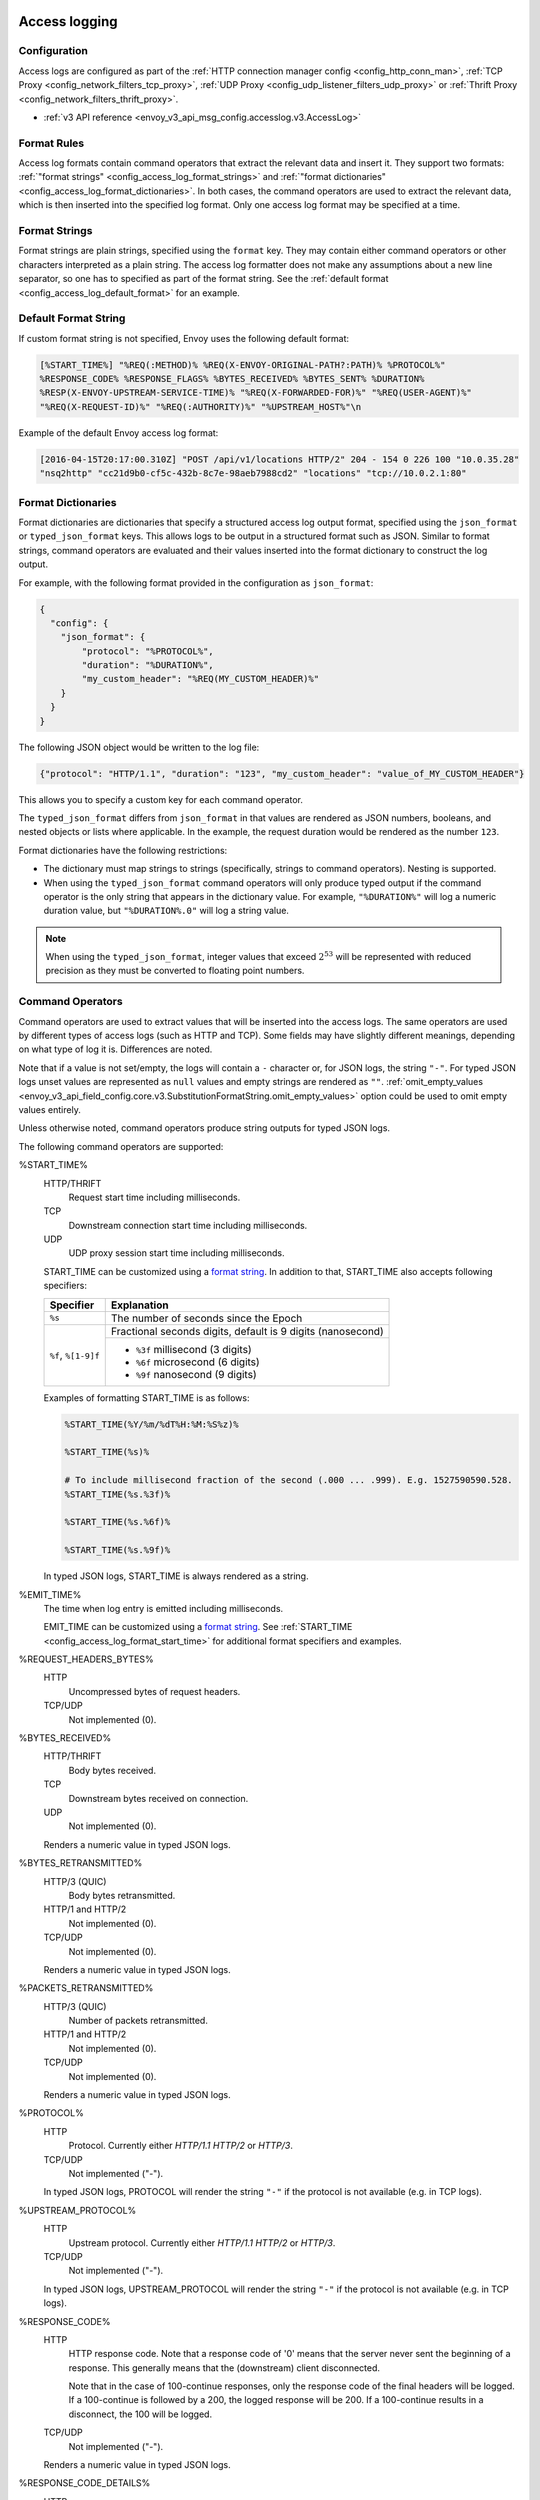   .. _config_access_log:

Access logging
==============

Configuration
-------------------------

Access logs are configured as part of the :ref:`HTTP connection manager config
<config_http_conn_man>`, :ref:`TCP Proxy <config_network_filters_tcp_proxy>`,
:ref:`UDP Proxy <config_udp_listener_filters_udp_proxy>` or
:ref:`Thrift Proxy <config_network_filters_thrift_proxy>`.

* :ref:`v3 API reference <envoy_v3_api_msg_config.accesslog.v3.AccessLog>`

.. _config_access_log_format:

Format Rules
------------

Access log formats contain command operators that extract the relevant data and insert it.
They support two formats: :ref:`"format strings" <config_access_log_format_strings>` and
:ref:`"format dictionaries" <config_access_log_format_dictionaries>`. In both cases, the command operators
are used to extract the relevant data, which is then inserted into the specified log format.
Only one access log format may be specified at a time.

.. _config_access_log_format_strings:

Format Strings
--------------

Format strings are plain strings, specified using the ``format`` key. They may contain
either command operators or other characters interpreted as a plain string.
The access log formatter does not make any assumptions about a new line separator, so one
has to specified as part of the format string.
See the :ref:`default format <config_access_log_default_format>` for an example.

.. _config_access_log_default_format:

Default Format String
---------------------

If custom format string is not specified, Envoy uses the following default format:

.. code-block:: none

  [%START_TIME%] "%REQ(:METHOD)% %REQ(X-ENVOY-ORIGINAL-PATH?:PATH)% %PROTOCOL%"
  %RESPONSE_CODE% %RESPONSE_FLAGS% %BYTES_RECEIVED% %BYTES_SENT% %DURATION%
  %RESP(X-ENVOY-UPSTREAM-SERVICE-TIME)% "%REQ(X-FORWARDED-FOR)%" "%REQ(USER-AGENT)%"
  "%REQ(X-REQUEST-ID)%" "%REQ(:AUTHORITY)%" "%UPSTREAM_HOST%"\n

Example of the default Envoy access log format:

.. code-block:: none

  [2016-04-15T20:17:00.310Z] "POST /api/v1/locations HTTP/2" 204 - 154 0 226 100 "10.0.35.28"
  "nsq2http" "cc21d9b0-cf5c-432b-8c7e-98aeb7988cd2" "locations" "tcp://10.0.2.1:80"

.. _config_access_log_format_dictionaries:

Format Dictionaries
-------------------

Format dictionaries are dictionaries that specify a structured access log output format,
specified using the ``json_format`` or ``typed_json_format`` keys. This allows logs to be output in
a structured format such as JSON. Similar to format strings, command operators are evaluated and
their values inserted into the format dictionary to construct the log output.

For example, with the following format provided in the configuration as ``json_format``:

.. code-block:: json

  {
    "config": {
      "json_format": {
          "protocol": "%PROTOCOL%",
          "duration": "%DURATION%",
          "my_custom_header": "%REQ(MY_CUSTOM_HEADER)%"
      }
    }
  }

The following JSON object would be written to the log file:

.. code-block:: json

  {"protocol": "HTTP/1.1", "duration": "123", "my_custom_header": "value_of_MY_CUSTOM_HEADER"}

This allows you to specify a custom key for each command operator.

The ``typed_json_format`` differs from ``json_format`` in that values are rendered as JSON numbers,
booleans, and nested objects or lists where applicable. In the example, the request duration
would be rendered as the number ``123``.

Format dictionaries have the following restrictions:

* The dictionary must map strings to strings (specifically, strings to command operators). Nesting
  is supported.
* When using the ``typed_json_format`` command operators will only produce typed output if the
  command operator is the only string that appears in the dictionary value. For example,
  ``"%DURATION%"`` will log a numeric duration value, but ``"%DURATION%.0"`` will log a string
  value.

.. note::

  When using the ``typed_json_format``, integer values that exceed :math:`2^{53}` will be
  represented with reduced precision as they must be converted to floating point numbers.

.. _config_access_log_command_operators:

Command Operators
-----------------

Command operators are used to extract values that will be inserted into the access logs.
The same operators are used by different types of access logs (such as HTTP and TCP). Some
fields may have slightly different meanings, depending on what type of log it is. Differences
are noted.

Note that if a value is not set/empty, the logs will contain a ``-`` character or, for JSON logs,
the string ``"-"``. For typed JSON logs unset values are represented as ``null`` values and empty
strings are rendered as ``""``. :ref:`omit_empty_values
<envoy_v3_api_field_config.core.v3.SubstitutionFormatString.omit_empty_values>` option could be used
to omit empty values entirely.

Unless otherwise noted, command operators produce string outputs for typed JSON logs.

The following command operators are supported:

.. _config_access_log_format_start_time:

%START_TIME%
  HTTP/THRIFT
    Request start time including milliseconds.

  TCP
    Downstream connection start time including milliseconds.

  UDP
    UDP proxy session start time including milliseconds.

  START_TIME can be customized using a `format string <https://en.cppreference.com/w/cpp/io/manip/put_time>`_.
  In addition to that, START_TIME also accepts following specifiers:

  +------------------------+-------------------------------------------------------------+
  | Specifier              | Explanation                                                 |
  +========================+=============================================================+
  | ``%s``                 | The number of seconds since the Epoch                       |
  +------------------------+-------------------------------------------------------------+
  | ``%f``, ``%[1-9]f``    | Fractional seconds digits, default is 9 digits (nanosecond) |
  |                        +-------------------------------------------------------------+
  |                        | - ``%3f`` millisecond (3 digits)                            |
  |                        | - ``%6f`` microsecond (6 digits)                            |
  |                        | - ``%9f`` nanosecond (9 digits)                             |
  +------------------------+-------------------------------------------------------------+

  Examples of formatting START_TIME is as follows:

  .. code-block:: none

    %START_TIME(%Y/%m/%dT%H:%M:%S%z)%

    %START_TIME(%s)%

    # To include millisecond fraction of the second (.000 ... .999). E.g. 1527590590.528.
    %START_TIME(%s.%3f)%

    %START_TIME(%s.%6f)%

    %START_TIME(%s.%9f)%

  In typed JSON logs, START_TIME is always rendered as a string.

.. _config_access_log_format_emit_time:

%EMIT_TIME%
  The time when log entry is emitted including milliseconds.

  EMIT_TIME can be customized using a `format string <https://en.cppreference.com/w/cpp/io/manip/put_time>`_.
  See :ref:`START_TIME <config_access_log_format_start_time>` for additional format specifiers and examples.

%REQUEST_HEADERS_BYTES%
  HTTP
    Uncompressed bytes of request headers.

  TCP/UDP
    Not implemented (0).

%BYTES_RECEIVED%
  HTTP/THRIFT
    Body bytes received.

  TCP
    Downstream bytes received on connection.

  UDP
    Not implemented (0).

  Renders a numeric value in typed JSON logs.

%BYTES_RETRANSMITTED%
  HTTP/3 (QUIC)
    Body bytes retransmitted.

  HTTP/1 and HTTP/2
    Not implemented (0).

  TCP/UDP
    Not implemented (0).

  Renders a numeric value in typed JSON logs.

%PACKETS_RETRANSMITTED%
  HTTP/3 (QUIC)
    Number of packets retransmitted.

  HTTP/1 and HTTP/2
    Not implemented (0).

  TCP/UDP
    Not implemented (0).

  Renders a numeric value in typed JSON logs.

%PROTOCOL%
  HTTP
    Protocol. Currently either *HTTP/1.1* *HTTP/2* or *HTTP/3*.

  TCP/UDP
    Not implemented ("-").

  In typed JSON logs, PROTOCOL will render the string ``"-"`` if the protocol is not
  available (e.g. in TCP logs).

%UPSTREAM_PROTOCOL%
  HTTP
    Upstream protocol. Currently either *HTTP/1.1* *HTTP/2* or *HTTP/3*.

  TCP/UDP
    Not implemented ("-").

  In typed JSON logs, UPSTREAM_PROTOCOL will render the string ``"-"`` if the protocol is not
  available (e.g. in TCP logs).

%RESPONSE_CODE%
  HTTP
    HTTP response code. Note that a response code of '0' means that the server never sent the
    beginning of a response. This generally means that the (downstream) client disconnected.

    Note that in the case of 100-continue responses, only the response code of the final headers
    will be logged. If a 100-continue is followed by a 200, the logged response will be 200.
    If a 100-continue results in a disconnect, the 100 will be logged.

  TCP/UDP
    Not implemented ("-").

  Renders a numeric value in typed JSON logs.

.. _config_access_log_format_response_code_details:

%RESPONSE_CODE_DETAILS%
  HTTP
    HTTP response code details provides additional information about the response code, such as
    who set it (the upstream or envoy) and why.

  TCP/UDP
    Not implemented ("-")

.. _config_access_log_format_connection_termination_details:

%CONNECTION_TERMINATION_DETAILS%
  HTTP and TCP
    Connection termination details may provide additional information about why the connection was
    terminated by Envoy for L4 reasons.

%RESPONSE_HEADERS_BYTES%
  HTTP
    Uncompressed bytes of response headers.

  TCP/UDP
    Not implemented (0).

%RESPONSE_TRAILERS_BYTES%
  HTTP
    Uncompressed bytes of response trailers.

  TCP/UDP
    Not implemented (0).

%BYTES_SENT%
  HTTP/THRIFT
    Body bytes sent. For WebSocket connection it will also include response header bytes.

  TCP
    Downstream bytes sent on connection.

  UDP
    Not implemented (0).

%UPSTREAM_REQUEST_ATTEMPT_COUNT%
  HTTP
    Number of times the request is attempted upstream. Note that an attempt count of '0' means that
    the request was never attempted upstream.

  TCP
    Number of times the connection request is attempted upstream. Note that an attempt count of '0'
    means that the connection request was never attempted upstream.

  UDP
    Not implemented (0).

  Renders a numeric value in typed JSON logs.

%UPSTREAM_WIRE_BYTES_SENT%
  HTTP
    Total number of bytes sent to the upstream by the http stream.

  TCP
    Total number of bytes sent to the upstream by the tcp proxy.

  UDP
    Not implemented (0).

%UPSTREAM_WIRE_BYTES_RECEIVED%
  HTTP
    Total number of bytes received from the upstream by the http stream.

  TCP
    Total number of bytes received from the upstream by the tcp proxy.

  UDP
    Not implemented (0).

%UPSTREAM_HEADER_BYTES_SENT%
  HTTP
    Number of header bytes sent to the upstream by the http stream.

  TCP/UDP
    Not implemented (0).

%UPSTREAM_HEADER_BYTES_RECEIVED%
  HTTP
    Number of header bytes received from the upstream by the http stream.

  TCP/UDP
    Not implemented (0).

%DOWNSTREAM_WIRE_BYTES_SENT%
  HTTP
    Total number of bytes sent to the downstream by the http stream.

  TCP
    Total number of bytes sent to the downstream by the tcp proxy.

  UDP
    Not implemented (0).

%DOWNSTREAM_WIRE_BYTES_RECEIVED%
  HTTP
    Total number of bytes received from the downstream by the http stream. Envoy over counts sizes of received HTTP/1.1 pipelined requests by adding up bytes of requests in the pipeline to the one currently being processed.

  TCP
    Total number of bytes received from the downstream by the tcp proxy.

  UDP
    Not implemented (0).

%DOWNSTREAM_HEADER_BYTES_SENT%
  HTTP
    Number of header bytes sent to the downstream by the http stream.

  TCP/UDP
    Not implemented (0).

%DOWNSTREAM_HEADER_BYTES_RECEIVED%
  HTTP
    Number of header bytes received from the downstream by the http stream.

  TCP/UDP
    Not implemented (0).

  Renders a numeric value in typed JSON logs.

.. _config_access_log_format_duration:

%DURATION%
  HTTP/THRIFT
    Total duration in milliseconds of the request from the start time to the last byte out.

  TCP
    Total duration in milliseconds of the downstream connection.

  UDP
    Not implemented (0).

  Renders a numeric value in typed JSON logs.

.. _config_access_log_format_common_duration:

%COMMON_DURATION(START:END:PRECISION)%
  HTTP
    Total duration between the START time point and the END time point in specific PRECISION.
    The START and END time points are specified by the following values (NOTE: all values
    here are case-sensitive):

    * ``DS_RX_BEG``: The time point of the downstream request receiving begin.
    * ``DS_RX_END``: The time point of the downstream request receiving end.
    * ``US_TX_BEG``: The time point of the upstream request sending begin.
    * ``US_TX_END``: The time point of the upstream request sending end.
    * ``US_RX_BEG``: The time point of the upstream response receiving begin.
    * ``US_RX_END``: The time point of the upstream response receiving end.
    * ``DS_TX_BEG``: The time point of the downstream response sending begin.
    * ``DS_TX_END``: The time point of the downstream response sending end.
    * Dynamic value: Other values will be treated as custom time points that are set by named keys.

    The PRECISION is specified by the following values (NOTE: all values here are case-sensitive):

    * ``ms``: Millisecond precision.
    * ``us``: Microsecond precision.
    * ``ns``: Nanosecond precision.

  TCP/UDP
    Not implemented ("-").

%REQUEST_DURATION%
  HTTP
    Total duration in milliseconds of the request from the start time to the last byte of
    the request received from the downstream.

  TCP/UDP
    Not implemented ("-").

  Renders a numeric value in typed JSON logs.

%REQUEST_TX_DURATION%
  HTTP
    Total duration in milliseconds of the request from the start time to the last byte sent upstream.

  TCP/UDP
    Not implemented ("-").

  Renders a numeric value in typed JSON logs.

%RESPONSE_DURATION%
  HTTP
    Total duration in milliseconds of the request from the start time to the first byte read from the
    upstream host.

  TCP/UDP
    Not implemented ("-").

  Renders a numeric value in typed JSON logs.

%ROUNDTRIP_DURATION%
  HTTP/3 (QUIC)
    Total duration in milliseconds of the request from the start time to receiving the final ack from
    the downstream.

  HTTP/1 and HTTP/2
    Not implemented ("-").

  TCP/UDP
    Not implemented ("-").

  Renders a numeric value in typed JSON logs.

%RESPONSE_TX_DURATION%
  HTTP
    Total duration in milliseconds of the request from the first byte read from the upstream host to the last
    byte sent downstream.

  TCP/UDP
    Not implemented ("-").

  Renders a numeric value in typed JSON logs.

%DOWNSTREAM_HANDSHAKE_DURATION%
  HTTP
    Not implemented ("-").

  TCP
    Total duration in milliseconds from the start of the connection to the TLS handshake being completed.

  UDP
    Not implemented ("-").

  Renders a numeric value in typed JSON logs.

%UPSTREAM_CONNECTION_POOL_READY_DURATION%
  HTTP/TCP
    Total duration in milliseconds from when the upstream request was created to when the connection pool is ready.

  UDP
    Not implemented ("-").

  Renders a numeric value in typed JSON logs.

.. _config_access_log_format_response_flags:

%RESPONSE_FLAGS% / %RESPONSE_FLAGS_LONG%
  Additional details about the response or connection, if any. For TCP connections, the response codes mentioned in
  the descriptions do not apply. %RESPONSE_FLAGS% will output a short string. %RESPONSE_FLAGS_LONG% will output a Pascal case string.
  Possible values are:

HTTP and TCP

.. csv-table::
  :header: Long name, Short name, Description
  :widths: 1, 1, 3

  **NoHealthyUpstream**, **UH**, No healthy upstream hosts in upstream cluster in addition to 503 response code.
  **UpstreamConnectionFailure**, **UF**, Upstream connection failure in addition to 503 response code.
  **UpstreamOverflow**, **UO**, Upstream overflow (:ref:`circuit breaking <arch_overview_circuit_break>`) in addition to 503 response code.
  **NoRouteFound**, **NR**, No :ref:`route configured <arch_overview_http_routing>` for a given request in addition to 404 response code or no matching filter chain for a downstream connection.
  **UpstreamRetryLimitExceeded**, **URX**, The request was rejected because the :ref:`upstream retry limit (HTTP) <envoy_v3_api_field_config.route.v3.RetryPolicy.num_retries>`  or :ref:`maximum connect attempts (TCP) <envoy_v3_api_field_extensions.filters.network.tcp_proxy.v3.TcpProxy.max_connect_attempts>` was reached.
  **NoClusterFound**, **NC**, Upstream cluster not found.
  **DurationTimeout**, **DT**, When a request or connection exceeded :ref:`max_connection_duration <envoy_v3_api_field_config.core.v3.HttpProtocolOptions.max_connection_duration>` or :ref:`max_downstream_connection_duration <envoy_v3_api_field_extensions.filters.network.tcp_proxy.v3.TcpProxy.max_downstream_connection_duration>`.

HTTP only

.. csv-table::
  :header: Long name, Short name, Description
  :widths: 1, 1, 3

  **DownstreamConnectionTermination**, **DC**, Downstream connection termination.
  **FailedLocalHealthCheck**, **LH**, Local service failed :ref:`health check request <arch_overview_health_checking>` in addition to 503 response code.
  **UpstreamRequestTimeout**, **UT**, Upstream request timeout in addition to 504 response code.
  **LocalReset**, **LR**, Connection local reset in addition to 503 response code.
  **UpstreamRemoteReset**, **UR**, Upstream remote reset in addition to 503 response code.
  **UpstreamConnectionTermination**, **UC**, Upstream connection termination in addition to 503 response code.
  **DelayInjected**, **DI**, The request processing was delayed for a period specified via :ref:`fault injection <config_http_filters_fault_injection>`.
  **FaultInjected**, **FI**, The request was aborted with a response code specified via :ref:`fault injection <config_http_filters_fault_injection>`.
  **RateLimited**, **RL**, The request was ratelimited locally by the :ref:`HTTP rate limit filter <config_http_filters_rate_limit>` in addition to 429 response code.
  **UnauthorizedExternalService**, **UAEX**, The request was denied by the external authorization service.
  **RateLimitServiceError**, **RLSE**, The request was rejected because there was an error in rate limit service.
  **InvalidEnvoyRequestHeaders**, **IH**, The request was rejected because it set an invalid value for a :ref:`strictly-checked header <envoy_v3_api_field_extensions.filters.http.router.v3.Router.strict_check_headers>` in addition to 400 response code.
  **StreamIdleTimeout**, **SI**, Stream idle timeout in addition to 408 or 504 response code.
  **DownstreamProtocolError**, **DPE**, The downstream request had an HTTP protocol error.
  **UpstreamProtocolError**, **UPE**, The upstream response had an HTTP protocol error.
  **UpstreamMaxStreamDurationReached**, **UMSDR**, The upstream request reached max stream duration.
  **ResponseFromCacheFilter**, **RFCF**, The response was served from an Envoy cache filter.
  **NoFilterConfigFound**, **NFCF**, The request is terminated because filter configuration was not received within the permitted warming deadline.
  **OverloadManagerTerminated**, **OM**, Overload Manager terminated the request.
  **DnsResolutionFailed**, **DF**, The request was terminated due to DNS resolution failure.
  **DropOverload**, **DO**, The request was terminated in addition to 503 response code due to :ref:`drop_overloads<envoy_v3_api_field_config.endpoint.v3.ClusterLoadAssignment.Policy.drop_overloads>`.

UDP
  Not implemented ("-").

%ROUTE_NAME%
  HTTP/TCP
    Name of the route.

  UDP
    Not implemented ("-").

%VIRTUAL_CLUSTER_NAME%
  HTTP*/gRPC
    Name of the matched Virtual Cluster (if any).

  TCP/UDP
    Not implemented ("-")

.. _config_access_log_format_upstream_host:

%UPSTREAM_HOST%
  Main address of upstream host (e.g., ip:port for TCP connections).

.. _config_access_log_format_upstream_host_name:

%UPSTREAM_HOST_NAME%
  Upstream host name (e.g., DNS name). If no DNS name is available, the main address of the upstream host
  (e.g., ip:port for TCP connections) will be used.

%UPSTREAM_CLUSTER%
  Upstream cluster to which the upstream host belongs to. :ref:`alt_stat_name
  <envoy_v3_api_field_config.cluster.v3.Cluster.alt_stat_name>` will be used if provided.

%UPSTREAM_LOCAL_ADDRESS%
  Local address of the upstream connection. If the address is an IP address it includes both
  address and port.

%UPSTREAM_LOCAL_ADDRESS_WITHOUT_PORT%
  Local address of the upstream connection, without any port component.
  IP addresses are the only address type with a port component.

%UPSTREAM_LOCAL_PORT%
  Local port of the upstream connection.
  IP addresses are the only address type with a port component.

.. _config_access_log_format_upstream_remote_address:

%UPSTREAM_REMOTE_ADDRESS%
  Remote address of the upstream connection. If the address is an IP address it includes both
  address and port. Identical to the :ref:`UPSTREAM_HOST <config_access_log_format_upstream_host>` value if the upstream
  host only has one address and connection is established successfully.

%UPSTREAM_REMOTE_ADDRESS_WITHOUT_PORT%
  Remote address of the upstream connection, without any port component.
  IP addresses are the only address type with a port component.

%UPSTREAM_REMOTE_PORT%
  Remote port of the upstream connection.
  IP addresses are the only address type with a port component.

.. _config_access_log_format_upstream_transport_failure_reason:

%UPSTREAM_TRANSPORT_FAILURE_REASON%
  HTTP
    If upstream connection failed due to transport socket (e.g. TLS handshake), provides the failure
    reason from the transport socket. The format of this field depends on the configured upstream
    transport socket. Common TLS failures are in :ref:`TLS trouble shooting <arch_overview_ssl_trouble_shooting>`.

  TCP/UDP
    Not implemented ("-")

.. _config_access_log_format_downstream_transport_failure_reason:

%DOWNSTREAM_TRANSPORT_FAILURE_REASON%
  HTTP/TCP
    If downstream connection failed due to transport socket (e.g. TLS handshake), provides the failure
    reason from the transport socket. The format of this field depends on the configured downstream
    transport socket. Common TLS failures are in :ref:`TLS trouble shooting <arch_overview_ssl_trouble_shooting>`.
    Note: it only works in listener access config, and the HTTP or TCP access logs would observe empty values.

  UDP
    Not implemented ("-")

%DOWNSTREAM_REMOTE_ADDRESS%
  Remote address of the downstream connection. If the address is an IP address it includes both
  address and port.

  .. note::

    This may not be the physical remote address of the peer if the address has been inferred from
    :ref:`Proxy Protocol filter <config_listener_filters_proxy_protocol>` or :ref:`x-forwarded-for
    <config_http_conn_man_headers_x-forwarded-for>`.

%DOWNSTREAM_REMOTE_ADDRESS_WITHOUT_PORT%
  Remote address of the downstream connection, without any port component.
  IP addresses are the only address type with a port component.

  .. note::

    This may not be the physical remote address of the peer if the address has been inferred from
    :ref:`Proxy Protocol filter <config_listener_filters_proxy_protocol>` or :ref:`x-forwarded-for
    <config_http_conn_man_headers_x-forwarded-for>`.

%DOWNSTREAM_REMOTE_PORT%
  Remote port of the downstream connection.
  IP addresses are the only address type with a port component.

  .. note::

    This may not be the physical remote address of the peer if the address has been inferred from
    :ref:`Proxy Protocol filter <config_listener_filters_proxy_protocol>` or :ref:`x-forwarded-for
    <config_http_conn_man_headers_x-forwarded-for>`.

%DOWNSTREAM_DIRECT_REMOTE_ADDRESS%
  Direct remote address of the downstream connection. If the address is an IP address it includes both
  address and port.

  .. note::

    This is always the physical remote address of the peer even if the downstream remote address has
    been inferred from :ref:`Proxy Protocol filter <config_listener_filters_proxy_protocol>`
    or :ref:`x-forwarded-for <config_http_conn_man_headers_x-forwarded-for>`.

%DOWNSTREAM_DIRECT_REMOTE_ADDRESS_WITHOUT_PORT%
  Direct remote address of the downstream connection, without any port component.
  IP addresses are the only address type with a port component.

  .. note::

    This is always the physical remote address of the peer even if the downstream remote address has
    been inferred from :ref:`Proxy Protocol filter <config_listener_filters_proxy_protocol>`
    or :ref:`x-forwarded-for <config_http_conn_man_headers_x-forwarded-for>`.

%DOWNSTREAM_DIRECT_REMOTE_PORT%
  Direct remote port of the downstream connection.
  IP addresses are the only address type with a port component.

  .. note::

    This is always the physical remote address of the peer even if the downstream remote address has
    been inferred from :ref:`Proxy Protocol filter <config_listener_filters_proxy_protocol>`
    or :ref:`x-forwarded-for <config_http_conn_man_headers_x-forwarded-for>`.

%DOWNSTREAM_LOCAL_ADDRESS%
  Local address of the downstream connection. If the address is an IP address it includes both
  address and port.

  If the original connection was redirected by iptables REDIRECT, this represents
  the original destination address restored by the
  :ref:`Original Destination Filter <config_listener_filters_original_dst>` using SO_ORIGINAL_DST socket option.
  If the original connection was redirected by iptables TPROXY, and the listener's transparent
  option was set to true, this represents the original destination address and port.

  .. note::

    This may not be the physical remote address of the peer if the address has been inferred from
    :ref:`Proxy Protocol filter <config_listener_filters_proxy_protocol>` or :ref:`x-forwarded-for
    <config_http_conn_man_headers_x-forwarded-for>`.

%DOWNSTREAM_LOCAL_ADDRESS_WITHOUT_PORT%
  Local address of the downstream connection, without any port component.
  IP addresses are the only address type with a port component.

%DOWNSTREAM_LOCAL_PORT%
  Local port of the downstream connection.
  IP addresses are the only address type with a port component.

.. _config_access_log_format_connection_id:

%CONNECTION_ID%
  An identifier for the downstream connection. It can be used to
  cross-reference TCP access logs across multiple log sinks, or to
  cross-reference timer-based reports for the same connection. The identifier
  is unique with high likelihood within an execution, but can duplicate across
  multiple instances or between restarts.

.. _config_access_log_format_upstream_connection_id:

%UPSTREAM_CONNECTION_ID%
  An identifier for the upstream connection. It can be used to
  cross-reference TCP access logs across multiple log sinks, or to
  cross-reference timer-based reports for the same connection. The identifier
  is unique with high likelihood within an execution, but can duplicate across
  multiple instances or between restarts.

.. _config_access_log_format_stream_id:

%STREAM_ID%
  An identifier for the stream (HTTP request, long-live HTTP2 stream, TCP connection, etc.). It can be used to
  cross-reference TCP access logs across multiple log sinks, or to cross-reference timer-based reports for the same connection.
  Different with %CONNECTION_ID%, the identifier should be unique across multiple instances or between restarts.
  And it's value should be same with %REQ(X-REQUEST-ID)% for HTTP request.
  This should be used to replace %CONNECTION_ID% and %REQ(X-REQUEST-ID)% in most cases.

%GRPC_STATUS(X)%
  `gRPC status code <https://github.com/googleapis/googleapis/blob/master/google/rpc/code.proto>`_ formatted according to the optional parameter ``X``, which can be ``CAMEL_STRING``, ``SNAKE_STRING`` and ``NUMBER``.
  For example, if the grpc status is ``INVALID_ARGUMENT`` (represented by number 3), the formatter will return ``InvalidArgument`` for ``CAMEL_STRING``, ``INVALID_ARGUMENT`` for ``SNAKE_STRING`` and ``3`` for ``NUMBER``.
  If ``X`` isn't provided, ``CAMEL_STRING`` will be used.

%GRPC_STATUS_NUMBER%
  gRPC status code.

.. _config_access_log_format_req:

%REQ(X?Y):Z%
  HTTP
    An HTTP request header where X is the main HTTP header, Y is the alternative one, and Z is an
    optional parameter denoting string truncation up to Z characters long. The value is taken from
    the HTTP request header named X first and if it's not set, then request header Y is used. If
    none of the headers are present '-' symbol will be in the log.

  TCP/UDP
    Not implemented ("-").

%RESP(X?Y):Z%
  HTTP
    Same as **%REQ(X?Y):Z%** but taken from HTTP response headers.

  TCP/UDP
    Not implemented ("-").

%TRAILER(X?Y):Z%
  HTTP
    Same as **%REQ(X?Y):Z%** but taken from HTTP response trailers.

  TCP/UDP
    Not implemented ("-").

.. _config_access_log_format_dynamic_metadata:

%DYNAMIC_METADATA(NAMESPACE:KEY*):Z%
  HTTP
    :ref:`Dynamic Metadata <envoy_v3_api_msg_config.core.v3.Metadata>` info,
    where NAMESPACE is the filter namespace used when setting the metadata, KEY is an optional
    lookup key in the namespace with the option of specifying nested keys separated by ':',
    and Z is an optional parameter denoting string truncation up to Z characters long. Dynamic Metadata
    can be set by filters using the :repo:`StreamInfo <envoy/stream_info/stream_info.h>` API:
    *setDynamicMetadata*. The data will be logged as a JSON string. For example, for the following dynamic metadata:

    ``com.test.my_filter: {"test_key": "foo", "test_object": {"inner_key": "bar"}}``

    * %DYNAMIC_METADATA(com.test.my_filter)% will log: ``{"test_key": "foo", "test_object": {"inner_key": "bar"}}``
    * %DYNAMIC_METADATA(com.test.my_filter:test_key)% will log: ``foo``
    * %DYNAMIC_METADATA(com.test.my_filter:test_object)% will log: ``{"inner_key": "bar"}``
    * %DYNAMIC_METADATA(com.test.my_filter:test_object:inner_key)% will log: ``bar``
    * %DYNAMIC_METADATA(com.unknown_filter)% will log: ``-``
    * %DYNAMIC_METADATA(com.test.my_filter:unknown_key)% will log: ``-``
    * %DYNAMIC_METADATA(com.test.my_filter):25% will log (truncation at 25 characters): ``{"test_key": "foo", "test``

  TCP
    Not implemented ("-").

  UDP
    For :ref:`UDP Proxy <config_udp_listener_filters_udp_proxy>`,
    when NAMESPACE is set to "udp.proxy.session", optional KEYs are as follows:

    * ``cluster_name``: Name of the cluster.
    * ``bytes_sent``: Total number of downstream bytes sent to the upstream in the session.
    * ``bytes_received``: Total number of downstream bytes received from the upstream in the session.
    * ``errors_sent``: Number of errors that have occurred when sending datagrams to the upstream in the session.
    * ``datagrams_sent``: Number of datagrams sent to the upstream successfully in the session.
    * ``datagrams_received``: Number of datagrams received from the upstream successfully in the session.

    Recommended session access log format for UDP proxy:

    .. code-block:: none

      [%START_TIME%] %DYNAMIC_METADATA(udp.proxy.session:cluster_name)%
      %DYNAMIC_METADATA(udp.proxy.session:bytes_sent)%
      %DYNAMIC_METADATA(udp.proxy.session:bytes_received)%
      %DYNAMIC_METADATA(udp.proxy.session:errors_sent)%
      %DYNAMIC_METADATA(udp.proxy.session:datagrams_sent)%
      %DYNAMIC_METADATA(udp.proxy.session:datagrams_received)%\n

    when NAMESPACE is set to "udp.proxy.proxy", optional KEYs are as follows:

    * ``bytes_sent``: Total number of downstream bytes sent to the upstream in UDP proxy.
    * ``bytes_received``: Total number of downstream bytes received from the upstream in UDP proxy.
    * ``errors_sent``: Number of errors that have occurred when sending datagrams to the upstream in UDP proxy.
    * ``errors_received``: Number of errors that have occurred when receiving datagrams from the upstream in UDP proxy.
    * ``datagrams_sent``: Number of datagrams sent to the upstream successfully in UDP proxy.
    * ``datagrams_received``: Number of datagrams received from the upstream successfully in UDP proxy.
    * ``no_route``: Number of times that no upstream cluster found in UDP proxy.
    * ``session_total``: Total number of sessions in UDP proxy.
    * ``idle_timeout``: Number of times that sessions idle timeout occurred in UDP proxy.

    Recommended proxy access log format for UDP proxy:

    .. code-block:: none

      [%START_TIME%]
      %DYNAMIC_METADATA(udp.proxy.proxy:bytes_sent)%
      %DYNAMIC_METADATA(udp.proxy.proxy:bytes_received)%
      %DYNAMIC_METADATA(udp.proxy.proxy:errors_sent)%
      %DYNAMIC_METADATA(udp.proxy.proxy:errors_received)%
      %DYNAMIC_METADATA(udp.proxy.proxy:datagrams_sent)%
      %DYNAMIC_METADATA(udp.proxy.proxy:datagrams_received)%
      %DYNAMIC_METADATA(udp.proxy.proxy:session_total)%\n

  THRIFT
    For :ref:`Thrift Proxy <config_network_filters_thrift_proxy>`,
    NAMESPACE should be always set to "thrift.proxy", optional KEYs are as follows:

    * ``method``: Name of the method.
    * ``cluster_name``: Name of the cluster.
    * ``passthrough``: Passthrough support for the request and response.
    * ``request:transport_type``: The transport type of the request.
    * ``request:protocol_type``: The protocol type of the request.
    * ``request:message_type``: The message type of the request.
    * ``response:transport_type``: The transport type of the response.
    * ``response:protocol_type``: The protocol type of the response.
    * ``response:message_type``: The message type of the response.
    * ``response:reply_type``: The reply type of the response.

    Recommended access log format for Thrift proxy:

    .. code-block:: none

      [%START_TIME%] %DYNAMIC_METADATA(thrift.proxy:method)%
      %DYNAMIC_METADATA(thrift.proxy:cluster)%
      %DYNAMIC_METADATA(thrift.proxy:request:transport_type)%
      %DYNAMIC_METADATA(thrift.proxy:request:protocol_type)%
      %DYNAMIC_METADATA(thrift.proxy:request:message_type)%
      %DYNAMIC_METADATA(thrift.proxy:response:transport_type)%
      %DYNAMIC_METADATA(thrift.proxy:response:protocol_type)%
      %DYNAMIC_METADATA(thrift.proxy:response:message_type)%
      %DYNAMIC_METADATA(thrift.proxy:response:reply_type)%
      %BYTES_RECEIVED%
      %BYTES_SENT%
      %DURATION%
      %UPSTREAM_HOST%\n

  .. note::

    For typed JSON logs, this operator renders a single value with string, numeric, or boolean type
    when the referenced key is a simple value. If the referenced key is a struct or list value, a
    JSON struct or list is rendered. Structs and lists may be nested. In any event, the maximum
    length is ignored.

  .. note::

   DYNAMIC_METADATA command operator will be deprecated in the future in favor of :ref:`METADATA<envoy_v3_api_msg_extensions.formatter.metadata.v3.Metadata>` operator.

.. _config_access_log_format_cluster_metadata:

%CLUSTER_METADATA(NAMESPACE:KEY*):Z%
  HTTP
    :ref:`Upstream cluster Metadata <envoy_v3_api_msg_config.core.v3.Metadata>` info,
    where NAMESPACE is the filter namespace used when setting the metadata, KEY is an optional
    lookup key in the namespace with the option of specifying nested keys separated by ':',
    and Z is an optional parameter denoting string truncation up to Z characters long. The data
    will be logged as a JSON string. For example, for the following dynamic metadata:

    ``com.test.my_filter: {"test_key": "foo", "test_object": {"inner_key": "bar"}}``

    * %CLUSTER_METADATA(com.test.my_filter)% will log: ``{"test_key": "foo", "test_object": {"inner_key": "bar"}}``
    * %CLUSTER_METADATA(com.test.my_filter:test_key)% will log: ``foo``
    * %CLUSTER_METADATA(com.test.my_filter:test_object)% will log: ``{"inner_key": "bar"}``
    * %CLUSTER_METADATA(com.test.my_filter:test_object:inner_key)% will log: ``bar``
    * %CLUSTER_METADATA(com.unknown_filter)% will log: ``-``
    * %CLUSTER_METADATA(com.test.my_filter:unknown_key)% will log: ``-``
    * %CLUSTER_METADATA(com.test.my_filter):25% will log (truncation at 25 characters): ``{"test_key": "foo", "test``

  TCP/UDP/THRIFT
    Not implemented ("-").

  .. note::

    For typed JSON logs, this operator renders a single value with string, numeric, or boolean type
    when the referenced key is a simple value. If the referenced key is a struct or list value, a
    JSON struct or list is rendered. Structs and lists may be nested. In any event, the maximum
    length is ignored.

  .. note::

   CLUSTER_METADATA command operator will be deprecated in the future in favor of :ref:`METADATA<envoy_v3_api_msg_extensions.formatter.metadata.v3.Metadata>` operator.

.. _config_access_log_format_upstream_host_metadata:

%UPSTREAM_METADATA(NAMESPACE:KEY*):Z%
  HTTP/TCP
    :ref:`Upstream host Metadata <envoy_v3_api_msg_config.core.v3.Metadata>` info,
    where NAMESPACE is the filter namespace used when setting the metadata, KEY is an optional
    lookup key in the namespace with the option of specifying nested keys separated by ':',
    and Z is an optional parameter denoting string truncation up to Z characters long. The data
    will be logged as a JSON string. For example, for the following upstream host metadata:

    ``com.test.my_filter: {"test_key": "foo", "test_object": {"inner_key": "bar"}}``

    * %UPSTREAM_METADATA(com.test.my_filter)% will log: ``{"test_key": "foo", "test_object": {"inner_key": "bar"}}``
    * %UPSTREAM_METADATA(com.test.my_filter:test_key)% will log: ``foo``
    * %UPSTREAM_METADATA(com.test.my_filter:test_object)% will log: ``{"inner_key": "bar"}``
    * %UPSTREAM_METADATA(com.test.my_filter:test_object:inner_key)% will log: ``bar``
    * %UPSTREAM_METADATA(com.unknown_filter)% will log: ``-``
    * %UPSTREAM_METADATA(com.test.my_filter:unknown_key)% will log: ``-``
    * %UPSTREAM_METADATA(com.test.my_filter):25% will log (truncation at 25 characters): ``{"test_key": "foo", "test``

  UDP/THRIFT
    Not implemented ("-").

  .. note::

    For typed JSON logs, this operator renders a single value with string, numeric, or boolean type
    when the referenced key is a simple value. If the referenced key is a struct or list value, a
    JSON struct or list is rendered. Structs and lists may be nested. In any event, the maximum
    length is ignored.

  .. note::

   UPSTREAM_METADATA command operator will be deprecated in the future in favor of :ref:`METADATA<envoy_v3_api_msg_extensions.formatter.metadata.v3.Metadata>` operator.

.. _config_access_log_format_filter_state:

%FILTER_STATE(KEY:F:FIELD?):Z%
  HTTP
    :ref:`Filter State <arch_overview_data_sharing_between_filters>` info, where the KEY is required to
    look up the filter state object. The serialized proto will be logged as JSON string if possible.
    If the serialized proto is unknown to Envoy it will be logged as protobuf debug string.
    Z is an optional parameter denoting string truncation up to Z characters long.
    F is an optional parameter used to indicate which method FilterState uses for serialization.
    If 'PLAIN' is set, the filter state object will be serialized as an unstructured string.
    If 'TYPED' is set or no F provided, the filter state object will be serialized as an JSON string.
    If F is set to 'FIELD', the filter state object field with the name FIELD will be serialized.
    FIELD parameter should only be used with F set to 'FIELD'.

  TCP/UDP
    Same as HTTP, the filter state is from connection instead of a L7 request.

  .. note::

    For typed JSON logs, this operator renders a single value with string, numeric, or boolean type
    when the referenced key is a simple value. If the referenced key is a struct or list value, a
    JSON struct or list is rendered. Structs and lists may be nested. In any event, the maximum
    length is ignored

%UPSTREAM_FILTER_STATE(KEY:F:FIELD?):Z%
  HTTP
    Extracts filter state from upstream components like cluster or transport socket extensions.

    :ref:`Filter State <arch_overview_data_sharing_between_filters>` info, where the KEY is required to
    look up the filter state object. The serialized proto will be logged as JSON string if possible.
    If the serialized proto is unknown to Envoy it will be logged as protobuf debug string.
    Z is an optional parameter denoting string truncation up to Z characters long.
    F is an optional parameter used to indicate which method FilterState uses for serialization.
    If 'PLAIN' is set, the filter state object will be serialized as an unstructured string.
    If 'TYPED' is set or no F provided, the filter state object will be serialized as an JSON string.
    If F is set to 'FIELD', the filter state object field with the name FIELD will be serialized.
    FIELD parameter should only be used with F set to 'FIELD'.

  TCP/UDP
    Not implemented.

  .. note::

    This command operator is only available for :ref:`upstream_log <envoy_v3_api_field_extensions.filters.http.router.v3.Router.upstream_log>`

%REQUESTED_SERVER_NAME%
  HTTP/TCP/THRIFT
    String value set on ssl connection socket for Server Name Indication (SNI)
  UDP
    Not implemented ("-").

%DOWNSTREAM_LOCAL_IP_SAN%
  HTTP/TCP/THRIFT
    The ip addresses present in the SAN of the local certificate used to establish the downstream TLS connection.
  UDP
    Not implemented ("-").

%DOWNSTREAM_PEER_IP_SAN%
  HTTP/TCP/THRIFT
    The ip addresses present in the SAN of the peer certificate received from the downstream client to establish the
    TLS connection.
  UDP
    Not implemented ("-").

%DOWNSTREAM_LOCAL_DNS_SAN%
  HTTP/TCP/THRIFT
    The DNS names present in the SAN of the local certificate used to establish the downstream TLS connection.
  UDP
    Not implemented ("-").

%DOWNSTREAM_PEER_DNS_SAN%
  HTTP/TCP/THRIFT
    The DNS names present in the SAN of the peer certificate received from the downstream client to establish the
    TLS connection.
  UDP
    Not implemented ("-").

%DOWNSTREAM_LOCAL_URI_SAN%
  HTTP/TCP/THRIFT
    The URIs present in the SAN of the local certificate used to establish the downstream TLS connection.
  UDP
    Not implemented ("-").

%DOWNSTREAM_PEER_URI_SAN%
  HTTP/TCP/THRIFT
    The URIs present in the SAN of the peer certificate used to establish the downstream TLS connection.
  UDP
    Not implemented ("-").

%DOWNSTREAM_LOCAL_SUBJECT%
  HTTP/TCP/THRIFT
    The subject present in the local certificate used to establish the downstream TLS connection.
  UDP
    Not implemented ("-").

%DOWNSTREAM_PEER_SUBJECT%
  HTTP/TCP/THRIFT
    The subject present in the peer certificate used to establish the downstream TLS connection.
  UDP
    Not implemented ("-").

%DOWNSTREAM_PEER_ISSUER%
  HTTP/TCP/THRIFT
    The issuer present in the peer certificate used to establish the downstream TLS connection.
  UDP
    Not implemented ("-").

%DOWNSTREAM_TLS_SESSION_ID%
  HTTP/TCP/THRIFT
    The session ID for the established downstream TLS connection.
  UDP
    Not implemented (0).

%DOWNSTREAM_TLS_CIPHER%
  HTTP/TCP/THRIFT
    The OpenSSL name for the set of ciphers used to establish the downstream TLS connection.
  UDP
    Not implemented ("-").

%DOWNSTREAM_TLS_VERSION%
  HTTP/TCP/THRIFT
    The TLS version (e.g., ``TLSv1.2``, ``TLSv1.3``) used to establish the downstream TLS connection.
  UDP
    Not implemented ("-").

%DOWNSTREAM_PEER_FINGERPRINT_256%
  HTTP/TCP/THRIFT
    The hex-encoded SHA256 fingerprint of the client certificate used to establish the downstream TLS connection.
  UDP
    Not implemented ("-").

%DOWNSTREAM_PEER_FINGERPRINT_1%
  HTTP/TCP/THRIFT
    The hex-encoded SHA1 fingerprint of the client certificate used to establish the downstream TLS connection.
  UDP
    Not implemented ("-").

%DOWNSTREAM_PEER_SERIAL%
  HTTP/TCP/THRIFT
    The serial number of the client certificate used to establish the downstream TLS connection.
  UDP
    Not implemented ("-").

%DOWNSTREAM_PEER_CERT%
  HTTP/TCP/THRIFT
    The client certificate in the URL-encoded PEM format used to establish the downstream TLS connection.
  UDP
    Not implemented ("-").

.. _config_access_log_format_downstream_peer_cert_v_start:

%DOWNSTREAM_PEER_CERT_V_START%
  HTTP/TCP/THRIFT
    The validity start date of the client certificate used to establish the downstream TLS connection.
  UDP
    Not implemented ("-").

  DOWNSTREAM_PEER_CERT_V_START can be customized using a `format string <https://en.cppreference.com/w/cpp/io/manip/put_time>`_.
  See :ref:`START_TIME <config_access_log_format_start_time>` for additional format specifiers and examples.

.. _config_access_log_format_downstream_peer_cert_v_end:

%DOWNSTREAM_PEER_CERT_V_END%
  HTTP/TCP/THRIFT
    The validity end date of the client certificate used to establish the downstream TLS connection.
  UDP
    Not implemented ("-").

  DOWNSTREAM_PEER_CERT_V_END can be customized using a `format string <https://en.cppreference.com/w/cpp/io/manip/put_time>`_.
  See :ref:`START_TIME <config_access_log_format_start_time>` for additional format specifiers and examples.

%UPSTREAM_PEER_SUBJECT%
  HTTP/TCP/THRIFT
    The subject present in the peer certificate used to establish the upstream TLS connection.
  UDP
    Not implemented ("-").

%UPSTREAM_PEER_ISSUER%
  HTTP/TCP/THRIFT
    The issuer present in the peer certificate used to establish the upstream TLS connection.
  UDP
    Not implemented ("-").

%UPSTREAM_TLS_SESSION_ID%
  HTTP/TCP/THRIFT
    The session ID for the established upstream TLS connection.
  UDP
    Not implemented (0).

%UPSTREAM_TLS_CIPHER%
  HTTP/TCP/THRIFT
    The OpenSSL name for the set of ciphers used to establish the upstream TLS connection.
  UDP
    Not implemented ("-").

%UPSTREAM_TLS_VERSION%
  HTTP/TCP/THRIFT
    The TLS version (e.g., ``TLSv1.2``, ``TLSv1.3``) used to establish the upstream TLS connection.
  UDP
    Not implemented ("-").

%UPSTREAM_PEER_CERT%
  HTTP/TCP/THRIFT
    The server certificate in the URL-encoded PEM format used to establish the upstream TLS connection.
  UDP
    Not implemented ("-").

.. _config_access_log_format_upstream_peer_cert_v_start:

%UPSTREAM_PEER_CERT_V_START%
  HTTP/TCP/THRIFT
    The validity start date of the upstream server certificate used to establish the upstream TLS connection.
  UDP
    Not implemented ("-").

  UPSTREAM_PEER_CERT_V_START can be customized using a `format string <https://en.cppreference.com/w/cpp/io/manip/put_time>`_.
  See :ref:`START_TIME <config_access_log_format_start_time>` for additional format specifiers and examples.

.. _config_access_log_format_upstream_peer_cert_v_end:

%UPSTREAM_PEER_CERT_V_END%
  HTTP/TCP/THRIFT
    The validity end date of the upstream server certificate used to establish the upstream TLS connection.
  UDP
    Not implemented ("-").

  UPSTREAM_PEER_CERT_V_END can be customized using a `format string <https://en.cppreference.com/w/cpp/io/manip/put_time>`_.
  See :ref:`START_TIME <config_access_log_format_start_time>` for additional format specifiers and examples.

%UPSTREAM_PEER_URI_SAN%
  HTTP/TCP/THRIFT
    The URIs present in the SAN of the peer certificate used to establish the upstream TLS connection.
  UDP
    Not implemented ("-").

%UPSTREAM_PEER_DNS_SAN%
  HTTP/TCP/THRIFT
    The DNS names present in the SAN of the peer certificate used to establish the upstream TLS connection.
  UDP
    Not implemented ("-").

%UPSTREAM_PEER_IP_SAN%
  HTTP/TCP/THRIFT
    The ip addresses present in the SAN of the peer certificate used to establish the upstream TLS connection.
  UDP
    Not implemented ("-").

%UPSTREAM_LOCAL_URI_SAN%
  HTTP/TCP/THRIFT
    The URIs present in the SAN of the local certificate used to establish the upstream TLS connection.
  UDP
    Not implemented ("-").

%UPSTREAM_LOCAL_DNS_SAN%
  HTTP/TCP/THRIFT
    The DNS names present in the SAN of the local certificate used to establish the upstream TLS connection.
  UDP
    Not implemented ("-").

%UPSTREAM_LOCAL_IP_SAN%
  HTTP/TCP/THRIFT
    The ip addresses present in the SAN of the local certificate used to establish the upstream TLS connection.
  UDP
    Not implemented ("-").

%HOSTNAME%
  The system hostname.

%LOCAL_REPLY_BODY%
  The body text for the requests rejected by the Envoy.

%FILTER_CHAIN_NAME%
  The :ref:`network filter chain name <envoy_v3_api_field_config.listener.v3.FilterChain.name>` of the downstream connection.

.. _config_access_log_format_access_log_type:

%ACCESS_LOG_TYPE%
  The type of the access log, which indicates when the access log was recorded. If a non-supported log (from the list below),
  uses this substitution string, then the value will be an empty string.

  * TcpUpstreamConnected - When TCP Proxy filter has successfully established an upstream connection.
  * TcpPeriodic - On any TCP Proxy filter periodic log record.
  * TcpConnectionEnd - When a TCP connection is ended on TCP Proxy filter.
  * DownstreamStart - When HTTP Connection Manager filter receives a new HTTP request.
  * DownstreamTunnelSuccessfullyEstablished - When the HTTP Connection Manager sends response headers
                                              indicating a successful HTTP tunnel.
  * DownstreamPeriodic - On any HTTP Connection Manager periodic log record.
  * DownstreamEnd - When an HTTP stream is ended on HTTP Connection Manager filter.
  * UpstreamPoolReady - When a new HTTP request is received by the HTTP Router filter.
  * UpstreamPeriodic - On any HTTP Router filter periodic log record.
  * UpstreamEnd - When an HTTP request is finished on the HTTP Router filter.
  * UdpTunnelUpstreamConnected - When UDP Proxy filter has successfully established an upstream connection.
                                 Note: It is only relevant for UDP tunneling over HTTP.
  * UdpPeriodic - On any UDP Proxy filter periodic log record.
  * UdpSessionEnd - When a UDP session is ended on UDP Proxy filter.

%UNIQUE_ID%
   A unique identifier (UUID) that can be used in header mutation, logging, and other scenarios.

%ENVIRONMENT(X):Z%
  Environment value of environment variable X. If no valid environment variable X, '-' symbol will be used.
  Z is an optional parameter denoting string truncation up to Z characters long.

%TRACE_ID%
  HTTP
    The trace ID of the request. If the request does not have a trace ID, this will be an empty string.
  TCP/UDP
    Not implemented ("-").
